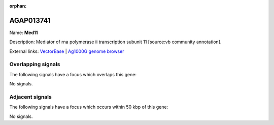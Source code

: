 :orphan:

AGAP013741
=============



Name: **Med11**

Description: Mediator of rna polymerase ii transcription subunit 11 [source:vb community annotation].

External links:
`VectorBase <https://www.vectorbase.org/Anopheles_gambiae/Gene/Summary?g=AGAP013741>`_ |
`Ag1000G genome browser <https://www.malariagen.net/apps/ag1000g/phase1-AR3/index.html?genome_region=3R:2419811-2420289#genomebrowser>`_

Overlapping signals
-------------------

The following signals have a focus which overlaps this gene:



No signals.



Adjacent signals
----------------

The following signals have a focus which occurs within 50 kbp of this gene:



No signals.


